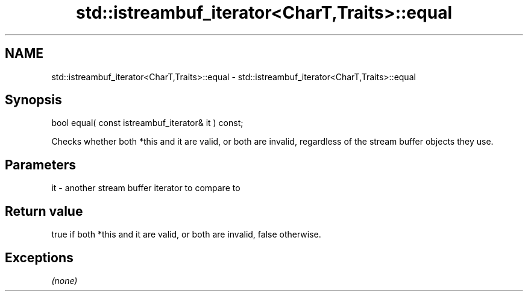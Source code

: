 .TH std::istreambuf_iterator<CharT,Traits>::equal 3 "2020.03.24" "http://cppreference.com" "C++ Standard Libary"
.SH NAME
std::istreambuf_iterator<CharT,Traits>::equal \- std::istreambuf_iterator<CharT,Traits>::equal

.SH Synopsis
   bool equal( const istreambuf_iterator& it ) const;

   Checks whether both *this and it are valid, or both are invalid, regardless of the stream buffer objects they use.

.SH Parameters

   it - another stream buffer iterator to compare to

.SH Return value

   true if both *this and it are valid, or both are invalid, false otherwise.

.SH Exceptions

   \fI(none)\fP
